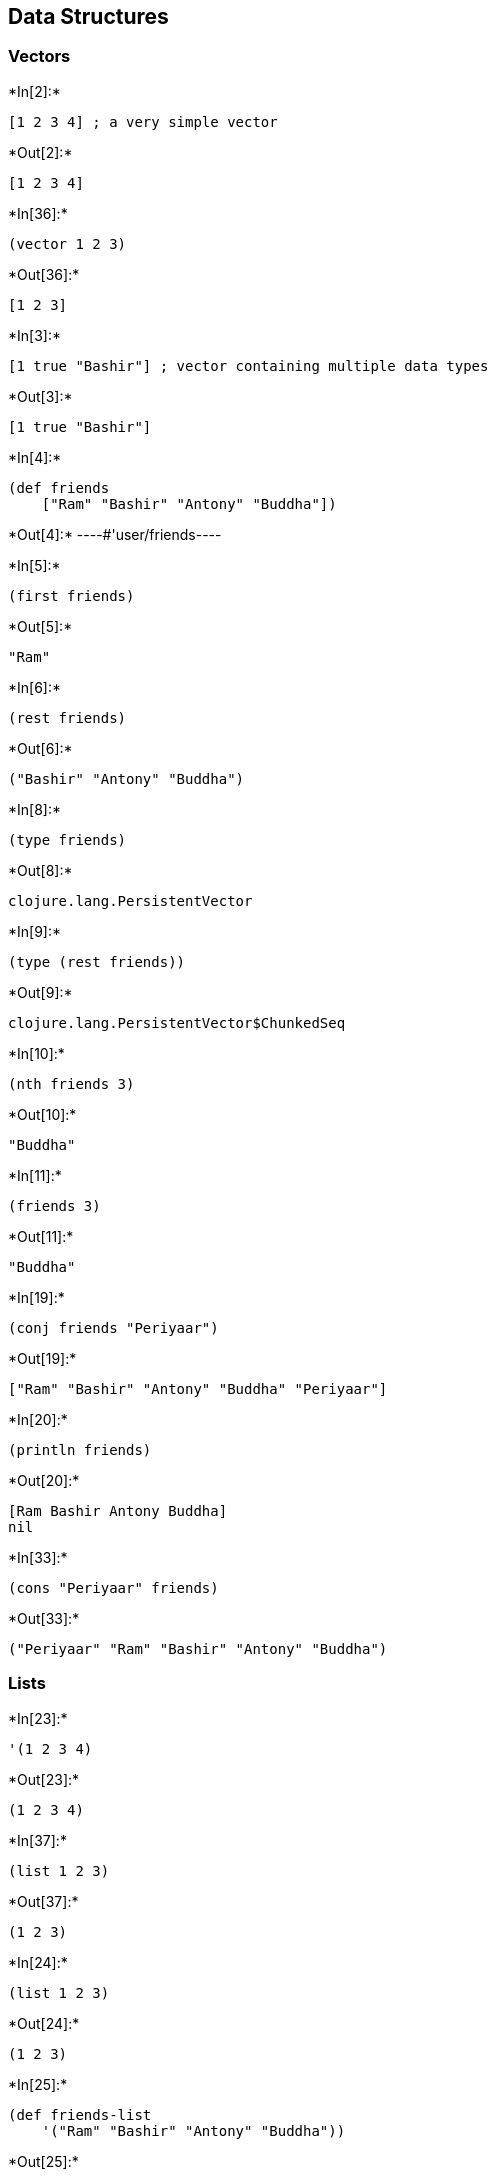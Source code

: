 == Data Structures

=== Vectors


+*In[2]:*+
[source, clojure]
----
[1 2 3 4] ; a very simple vector
----


+*Out[2]:*+
----
[1 2 3 4]
----


+*In[36]:*+
[source, clojure]
----
(vector 1 2 3)
----


+*Out[36]:*+
----
[1 2 3]
----


+*In[3]:*+
[source, clojure]
----
[1 true "Bashir"] ; vector containing multiple data types
----


+*Out[3]:*+
----
[1 true "Bashir"]
----


+*In[4]:*+
[source, clojure]
----
(def friends
    ["Ram" "Bashir" "Antony" "Buddha"])
----


+*Out[4]:*+
----#'user/friends----


+*In[5]:*+
[source, clojure]
----
(first friends)
----


+*Out[5]:*+
----
"Ram"
----


+*In[6]:*+
[source, clojure]
----
(rest friends)
----


+*Out[6]:*+
----
("Bashir" "Antony" "Buddha")
----


+*In[8]:*+
[source, clojure]
----
(type friends)
----


+*Out[8]:*+
----
clojure.lang.PersistentVector
----


+*In[9]:*+
[source, clojure]
----
(type (rest friends))
----


+*Out[9]:*+
----
clojure.lang.PersistentVector$ChunkedSeq
----


+*In[10]:*+
[source, clojure]
----
(nth friends 3)
----


+*Out[10]:*+
----
"Buddha"
----


+*In[11]:*+
[source, clojure]
----
(friends 3)
----


+*Out[11]:*+
----
"Buddha"
----


+*In[19]:*+
[source, clojure]
----
(conj friends "Periyaar")
----


+*Out[19]:*+
----
["Ram" "Bashir" "Antony" "Buddha" "Periyaar"]
----


+*In[20]:*+
[source, clojure]
----
(println friends)
----


+*Out[20]:*+
----
[Ram Bashir Antony Buddha]
nil
----


+*In[33]:*+
[source, clojure]
----
(cons "Periyaar" friends)
----


+*Out[33]:*+
----
("Periyaar" "Ram" "Bashir" "Antony" "Buddha")
----

=== Lists


+*In[23]:*+
[source, clojure]
----
'(1 2 3 4)
----


+*Out[23]:*+
----
(1 2 3 4)
----


+*In[37]:*+
[source, clojure]
----
(list 1 2 3)
----


+*Out[37]:*+
----
(1 2 3)
----


+*In[24]:*+
[source, clojure]
----
(list 1 2 3)
----


+*Out[24]:*+
----
(1 2 3)
----


+*In[25]:*+
[source, clojure]
----
(def friends-list
    '("Ram" "Bashir" "Antony" "Buddha"))
----


+*Out[25]:*+
----
#'user/friends-list
----


+*In[26]:*+
[source, clojure]
----
(count friends-list)
----


+*Out[26]:*+
----
4
----


+*In[27]:*+
[source, clojure]
----
(first friends-list)
----


+*Out[27]:*+
----
"Ram"
----


+*In[28]:*+
[source, clojure]
----
(rest friends-list)
----


+*Out[28]:*+
----
("Bashir" "Antony" "Buddha")
----


+*In[29]:*+
[source, clojure]
----
(nth friends-list 3)
----


+*Out[29]:*+
----
"Buddha"
----


+*In[30]:*+
[source, clojure]
----
(friends-list 3)
----


+*Out[30]:*+
----
Execution error (ClassCastException) at user/eval5554 (REPL:1).
clojure.lang.PersistentList cannot be cast to clojure.lang.IFn


       core.clj:  3214 clojure.core$eval/invokeStatic

       core.clj:  3210 clojure.core$eval/invoke

       main.clj:   437 clojure.main$repl$read_eval_print__9086$fn__9089/invoke

       main.clj:   458 clojure.main$repl$fn__9095/invoke

       main.clj:   368 clojure.main$repl/doInvoke

    RestFn.java:  1523 clojure.lang.RestFn/invoke

       AFn.java:    22 clojure.lang.AFn/run

       AFn.java:    22 clojure.lang.AFn/run

    Thread.java:   745 java.lang.Thread/run

----


+*In[32]:*+
[source, clojure]
----
(conj friends-list "Periyaar")
----


+*Out[32]:*+
----
("Periyaar" "Ram" "Bashir" "Antony" "Buddha")
----

=== Maps


+*In[39]:*+
[source, clojure]
----
{ "name" "Bashir" "age" 12 }
----


+*Out[39]:*+
----
{"name" "Bashir", "age" 12}
----


+*In[40]:*+
[source, clojure]
----
(hash-map "name" "Bashir"
          "age" 20)
----


+*Out[40]:*+
----
{"age" 20, "name" "Bashir"}
----


+*In[41]:*+
[source, clojure]
----
(def friend { "name" "Bashir" "age" 12 })
----


+*Out[41]:*+
----
#'user/friend
----


+*In[42]:*+
[source, clojure]
----
(get friend "name")
----


+*Out[42]:*+
----
"Bashir"
----


+*In[43]:*+
[source, clojure]
----
(friend "name")
----


+*Out[43]:*+
----
"Bashir"
----


+*In[44]:*+
[source, clojure]
----
(type "name")
----


+*Out[44]:*+
----
java.lang.String
----


+*In[45]:*+
[source, clojure]
----
(type :name)
----


+*Out[45]:*+
----
clojure.lang.Keyword
----


+*In[47]:*+
[source, clojure]
----
(def wise-friend {:name "Periyaar"
                  :age 90})
----


+*Out[47]:*+
----
#'user/wise-friend
----


+*In[48]:*+
[source, clojure]
----
(wise-friend :name)
----


+*Out[48]:*+
----
"Periyaar"
----


+*In[49]:*+
[source, clojure]
----
(get wise-friend :age)
----


+*Out[49]:*+
----
90
----


+*In[55]:*+
[source, clojure]
----
(print (wise-friend :name)
       "is very wise.")
----


+*Out[55]:*+
----
Periyaar is very wise.nil
----


+*In[56]:*+
[source, clojure]
----
(assoc wise-friend :belief "Rationalism")
----


+*Out[56]:*+
----
{:name "Periyaar", :age 90, :belief "Rationalism"}
----


+*In[57]:*+
[source, clojure]
----
(wise-friend :belief)
----


+*Out[57]:*+
----nil----


+*In[59]:*+
[source, clojure]
----
(wise-friend :age)
----


+*Out[59]:*+
----90----


+*In[60]:*+
[source, clojure]
----
(dissoc wise-friend :age)
----


+*Out[60]:*+
----
{:name "Periyaar"}
----


+*In[61]:*+
[source, clojure]
----
(keys wise-friend)
----


+*Out[61]:*+
----
(:name :age)
----


+*In[62]:*+
[source, clojure]
----
(vals wise-friend)
----


+*Out[62]:*+
----
("Periyaar" 90)
----


+*In[82]:*+
[source, clojure]
----
(assoc wise-friend "name" "Ramasamy")
----


+*Out[82]:*+
----
{:name "Periyaar", :age 90, "name" "Ramasamy"}
----

=== Sets


+*In[63]:*+
[source, clojure]
----
#{1 2 3 4}
----


+*Out[63]:*+
----
#{1 4 3 2}
----


+*In[64]:*+
[source, clojure]
----
(type #{1 2 3 4})
----


+*Out[64]:*+
----
clojure.lang.PersistentHashSet
----


+*In[65]:*+
[source, clojure]
----
#{1 2 3 4 4}
----


+*Out[65]:*+
----
Syntax error reading source at (REPL:1:13).
Duplicate key: 4


    PersistentHashSet.java:    68 clojure.lang.PersistentHashSet/createWithCheck

           LispReader.java:  1366 clojure.lang.LispReader$SetReader/invoke

           LispReader.java:   853 clojure.lang.LispReader$DispatchReader/invoke

           LispReader.java:   285 clojure.lang.LispReader/read

                  core.clj:  3768 clojure.core$read/invokeStatic

                  core.clj:  3741 clojure.core$read/invoke

                  main.clj:   433 clojure.main$repl$read_eval_print__9086$fn__9087/invoke

                  main.clj:   432 clojure.main$repl$read_eval_print__9086/invoke

                  main.clj:   458 clojure.main$repl$fn__9095/invoke

                  main.clj:   368 clojure.main$repl/doInvoke

               RestFn.java:  1523 clojure.lang.RestFn/invoke

                  AFn.java:    22 clojure.lang.AFn/run

                  AFn.java:    22 clojure.lang.AFn/run

               Thread.java:   745 java.lang.Thread/run

----


+*In[66]:*+
[source, clojure]
----
#{"Apple" "Orange" "Mango" "Banana"}
----


+*Out[66]:*+
----
#{"Mango" "Orange" "Apple" "Banana"}
----


+*In[67]:*+
[source, clojure]
----
#{"Apple" "Orange" "Mango" "Banana" "Apple"}
----


+*Out[67]:*+
----
Syntax error reading source at (REPL:1:45).
Duplicate key: Apple


    PersistentHashSet.java:    68 clojure.lang.PersistentHashSet/createWithCheck

           LispReader.java:  1366 clojure.lang.LispReader$SetReader/invoke

           LispReader.java:   853 clojure.lang.LispReader$DispatchReader/invoke

           LispReader.java:   285 clojure.lang.LispReader/read

                  core.clj:  3768 clojure.core$read/invokeStatic

                  core.clj:  3741 clojure.core$read/invoke

                  main.clj:   433 clojure.main$repl$read_eval_print__9086$fn__9087/invoke

                  main.clj:   432 clojure.main$repl$read_eval_print__9086/invoke

                  main.clj:   458 clojure.main$repl$fn__9095/invoke

                  main.clj:   368 clojure.main$repl/doInvoke

               RestFn.java:  1523 clojure.lang.RestFn/invoke

                  AFn.java:    22 clojure.lang.AFn/run

                  AFn.java:    22 clojure.lang.AFn/run

               Thread.java:   745 java.lang.Thread/run

----


+*In[68]:*+
[source, clojure]
----
(def fruits #{"Apple" "Orange" "Mango" "Banana"})
----


+*Out[68]:*+
----
#'user/fruits
----


+*In[69]:*+
[source, clojure]
----
(contains? fruits "Banana")
----


+*Out[69]:*+
----
true
----


+*In[70]:*+
[source, clojure]
----
(contains? fruits "Jack Fruit")
----


+*Out[70]:*+
----
false
----


+*In[71]:*+
[source, clojure]
----
(fruits "Banana")
----


+*Out[71]:*+
----
"Banana"
----


+*In[72]:*+
[source, clojure]
----
(fruits "Jack Fruit")
----


+*Out[72]:*+
----
nil
----


+*In[73]:*+
[source, clojure]
----
("Banana" fruits)
----


+*Out[73]:*+
----
Execution error (ClassCastException) at user/eval5624 (REPL:1).
java.lang.String cannot be cast to clojure.lang.IFn


       core.clj:  3214 clojure.core$eval/invokeStatic

       core.clj:  3210 clojure.core$eval/invoke

       main.clj:   437 clojure.main$repl$read_eval_print__9086$fn__9089/invoke

       main.clj:   458 clojure.main$repl$fn__9095/invoke

       main.clj:   368 clojure.main$repl/doInvoke

    RestFn.java:  1523 clojure.lang.RestFn/invoke

       AFn.java:    22 clojure.lang.AFn/run

       AFn.java:    22 clojure.lang.AFn/run

    Thread.java:   745 java.lang.Thread/run

----


+*In[74]:*+
[source, clojure]
----
(def programming-languages #{:ruby :python :clojure})
----


+*Out[74]:*+
----
#'user/programming-languages
----


+*In[75]:*+
[source, clojure]
----
(contains? programming-languages :ruby)
----


+*Out[75]:*+
----
true
----


+*In[76]:*+
[source, clojure]
----
(contains? programming-languages :java)
----


+*Out[76]:*+
----false----


+*In[77]:*+
[source, clojure]
----
(programming-languages :ruby)
----


+*Out[77]:*+
----
:ruby
----


+*In[78]:*+
[source, clojure]
----
(:ruby programming-languages)
----


+*Out[78]:*+
----
:ruby
----


+*In[80]:*+
[source, clojure]
----
(conj programming-languages :perl)
----


+*Out[80]:*+
----
#{:clojure :python :perl :ruby}
----


+*In[81]:*+
[source, clojure]
----
(disj programming-languages :perl)
----


+*Out[81]:*+
----
#{:clojure :python :ruby}
----


